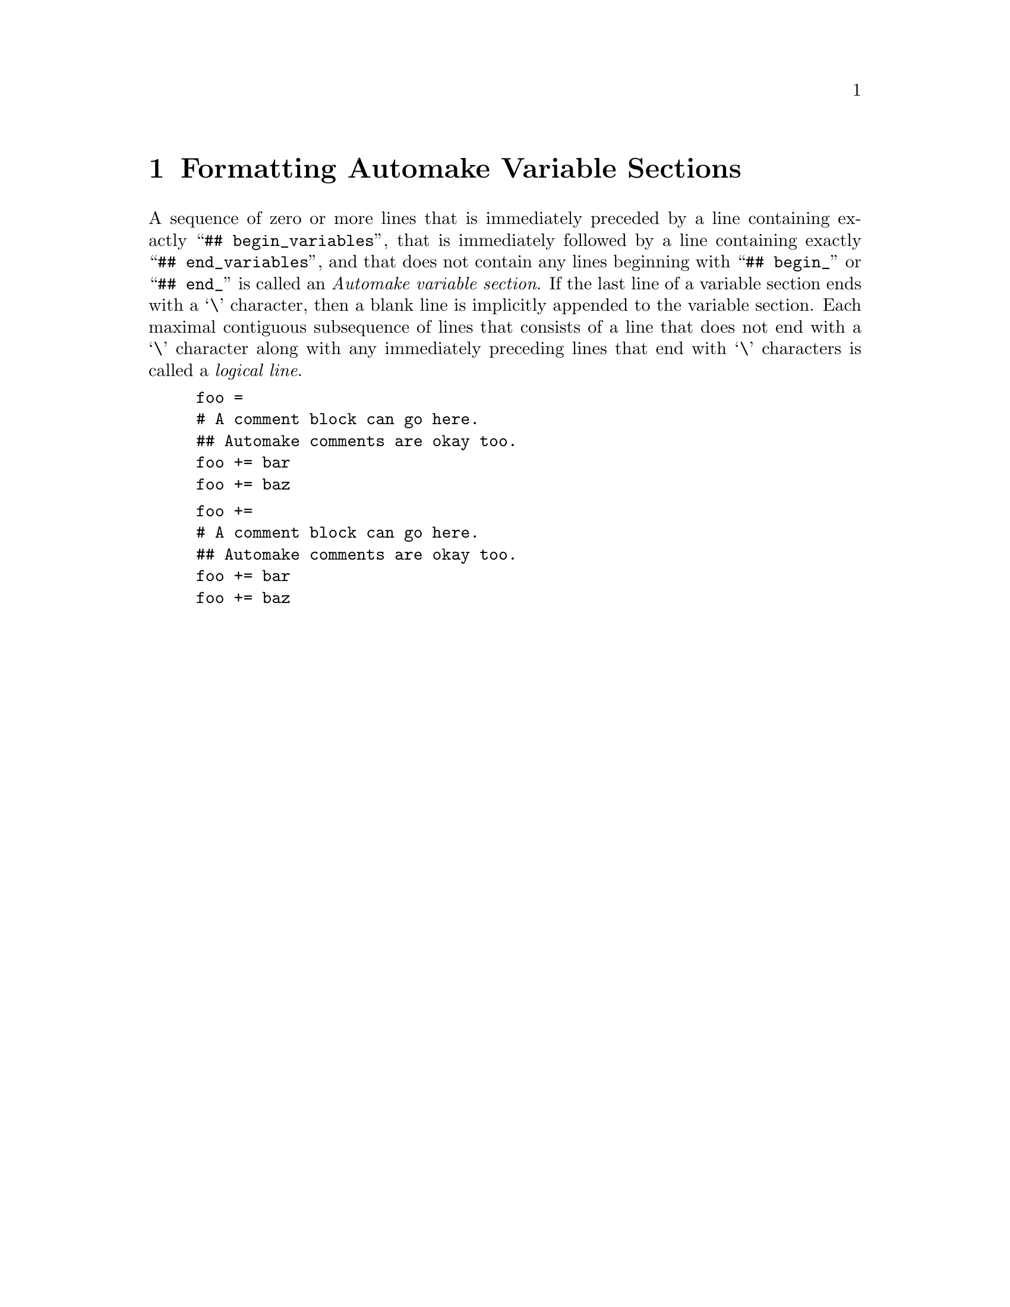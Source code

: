 @node Formatting Automake Variable Sections
@chapter Formatting Automake Variable Sections

@noindent
A sequence of zero or more lines that is immediately preceded by a line
containing exactly
``@w{@t{## begin_variables}}'',
that is immediately followed by a line containing exactly
``@w{@t{## end_variables}}'',
and that does not contain any lines beginning with
``@w{@t{## begin_}}''
or
``@w{@t{## end_}}''
is called an
@i{Automake variable section}@.
If the last line of a variable section ends with a
`@w{@t{\}}'@tie{}character,
then a blank line is implicitly appended to the variable section@.
Each maximal contiguous subsequence of lines that consists of a line
that does not end with a
`@w{@t{\}}'@tie{}character
along with any immediately preceding lines that end with
`@w{@t{\}}'@tie{}characters
is called a
@i{logical line}@.

@example
foo =
# A comment block can go here.
## Automake comments are okay too.
foo += bar
foo += baz
@end example

@example
foo +=
# A comment block can go here.
## Automake comments are okay too.
foo += bar
foo += baz
@end example
@ifxml
@ifnotxml
@c
@c The authors of this file have waived all copyright and
@c related or neighboring rights to the extent permitted by
@c law as described by the CC0 1.0 Universal Public Domain
@c Dedication. You should have received a copy of the full
@c dedication along with this file, typically as a file
@c named <CC0-1.0.txt>. If not, it may be available at
@c <https://creativecommons.org/publicdomain/zero/1.0/>.
@c
@end ifnotxml
@end ifxml

